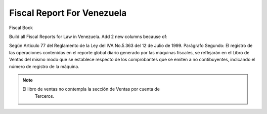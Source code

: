 Fiscal Report For Venezuela
===========================


Fiscal Book

Build all Fiscal Reports for Law in Venezuela.
Add 2 new columns because of:

Según Articulo 77 del Reglamento de la Ley del IVA No.5.363 del 12 de Julio de
1999.
Parágrafo Segundo: El registro de las operaciones contenidas en el reporte
global diario generado por las máquinas fiscales, se reflejarán en el Libro
de Ventas del mismo modo que se establece respecto de los comprobantes que
se emiten a no contibuyentes, indicando el número de registro de la máquina.

.. note::
    El libro de ventas no contempla la sección de Ventas por cuenta de
       Terceros.